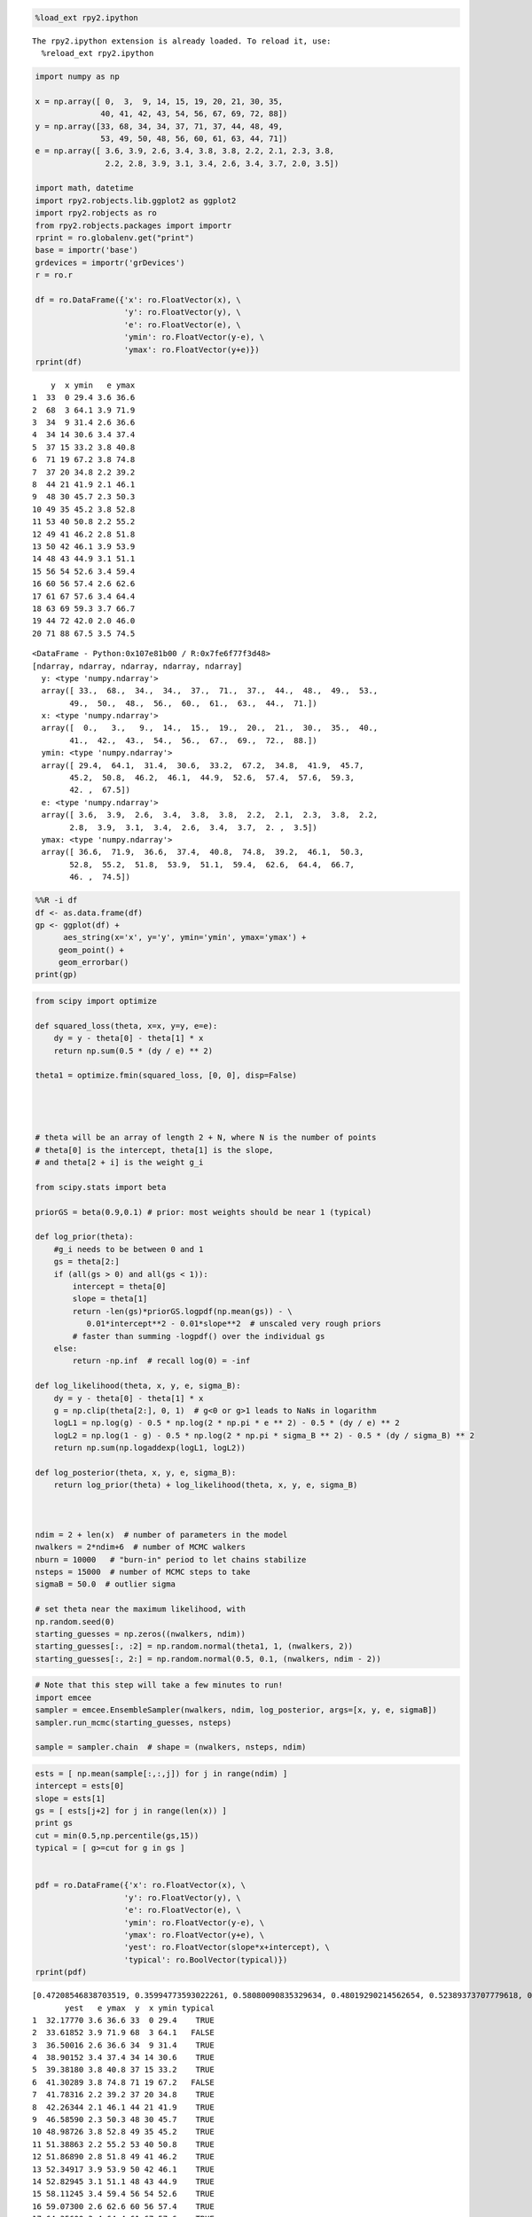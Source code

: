 
.. code:: python

    %load_ext rpy2.ipython

.. parsed-literal::

    The rpy2.ipython extension is already loaded. To reload it, use:
      %reload_ext rpy2.ipython


.. code:: python

    import numpy as np
    
    x = np.array([ 0,  3,  9, 14, 15, 19, 20, 21, 30, 35,
                  40, 41, 42, 43, 54, 56, 67, 69, 72, 88])
    y = np.array([33, 68, 34, 34, 37, 71, 37, 44, 48, 49,
                  53, 49, 50, 48, 56, 60, 61, 63, 44, 71])
    e = np.array([ 3.6, 3.9, 2.6, 3.4, 3.8, 3.8, 2.2, 2.1, 2.3, 3.8,
                   2.2, 2.8, 3.9, 3.1, 3.4, 2.6, 3.4, 3.7, 2.0, 3.5])
    
    import math, datetime
    import rpy2.robjects.lib.ggplot2 as ggplot2
    import rpy2.robjects as ro
    from rpy2.robjects.packages import importr
    rprint = ro.globalenv.get("print")
    base = importr('base')
    grdevices = importr('grDevices')
    r = ro.r
    
    df = ro.DataFrame({'x': ro.FloatVector(x), \
                       'y': ro.FloatVector(y), \
                       'e': ro.FloatVector(e), \
                       'ymin': ro.FloatVector(y-e), \
                       'ymax': ro.FloatVector(y+e)})
    rprint(df)

.. parsed-literal::

        y  x ymin   e ymax
    1  33  0 29.4 3.6 36.6
    2  68  3 64.1 3.9 71.9
    3  34  9 31.4 2.6 36.6
    4  34 14 30.6 3.4 37.4
    5  37 15 33.2 3.8 40.8
    6  71 19 67.2 3.8 74.8
    7  37 20 34.8 2.2 39.2
    8  44 21 41.9 2.1 46.1
    9  48 30 45.7 2.3 50.3
    10 49 35 45.2 3.8 52.8
    11 53 40 50.8 2.2 55.2
    12 49 41 46.2 2.8 51.8
    13 50 42 46.1 3.9 53.9
    14 48 43 44.9 3.1 51.1
    15 56 54 52.6 3.4 59.4
    16 60 56 57.4 2.6 62.6
    17 61 67 57.6 3.4 64.4
    18 63 69 59.3 3.7 66.7
    19 44 72 42.0 2.0 46.0
    20 71 88 67.5 3.5 74.5




.. parsed-literal::

    <DataFrame - Python:0x107e81b00 / R:0x7fe6f77f3d48>
    [ndarray, ndarray, ndarray, ndarray, ndarray]
      y: <type 'numpy.ndarray'>
      array([ 33.,  68.,  34.,  34.,  37.,  71.,  37.,  44.,  48.,  49.,  53.,
            49.,  50.,  48.,  56.,  60.,  61.,  63.,  44.,  71.])
      x: <type 'numpy.ndarray'>
      array([  0.,   3.,   9.,  14.,  15.,  19.,  20.,  21.,  30.,  35.,  40.,
            41.,  42.,  43.,  54.,  56.,  67.,  69.,  72.,  88.])
      ymin: <type 'numpy.ndarray'>
      array([ 29.4,  64.1,  31.4,  30.6,  33.2,  67.2,  34.8,  41.9,  45.7,
            45.2,  50.8,  46.2,  46.1,  44.9,  52.6,  57.4,  57.6,  59.3,
            42. ,  67.5])
      e: <type 'numpy.ndarray'>
      array([ 3.6,  3.9,  2.6,  3.4,  3.8,  3.8,  2.2,  2.1,  2.3,  3.8,  2.2,
            2.8,  3.9,  3.1,  3.4,  2.6,  3.4,  3.7,  2. ,  3.5])
      ymax: <type 'numpy.ndarray'>
      array([ 36.6,  71.9,  36.6,  37.4,  40.8,  74.8,  39.2,  46.1,  50.3,
            52.8,  55.2,  51.8,  53.9,  51.1,  59.4,  62.6,  64.4,  66.7,
            46. ,  74.5])



.. code:: python

    %%R -i df
    df <- as.data.frame(df)
    gp <- ggplot(df) +
          aes_string(x='x', y='y', ymin='ymin', ymax='ymax') + 
         geom_point() + 
         geom_errorbar()
    print(gp)


.. image:: output_2_0.png


.. code:: python

    from scipy import optimize
    
    def squared_loss(theta, x=x, y=y, e=e):
        dy = y - theta[0] - theta[1] * x
        return np.sum(0.5 * (dy / e) ** 2)
    
    theta1 = optimize.fmin(squared_loss, [0, 0], disp=False)
    
    
    
    
    # theta will be an array of length 2 + N, where N is the number of points
    # theta[0] is the intercept, theta[1] is the slope,
    # and theta[2 + i] is the weight g_i
    
    from scipy.stats import beta
    
    priorGS = beta(0.9,0.1) # prior: most weights should be near 1 (typical)
    
    def log_prior(theta):
        #g_i needs to be between 0 and 1
        gs = theta[2:]
        if (all(gs > 0) and all(gs < 1)):
            intercept = theta[0]
            slope = theta[1]
            return -len(gs)*priorGS.logpdf(np.mean(gs)) - \
               0.01*intercept**2 - 0.01*slope**2  # unscaled very rough priors
            # faster than summing -logpdf() over the individual gs
        else:
            return -np.inf  # recall log(0) = -inf
    
    def log_likelihood(theta, x, y, e, sigma_B):
        dy = y - theta[0] - theta[1] * x
        g = np.clip(theta[2:], 0, 1)  # g<0 or g>1 leads to NaNs in logarithm
        logL1 = np.log(g) - 0.5 * np.log(2 * np.pi * e ** 2) - 0.5 * (dy / e) ** 2
        logL2 = np.log(1 - g) - 0.5 * np.log(2 * np.pi * sigma_B ** 2) - 0.5 * (dy / sigma_B) ** 2
        return np.sum(np.logaddexp(logL1, logL2))
    
    def log_posterior(theta, x, y, e, sigma_B):
        return log_prior(theta) + log_likelihood(theta, x, y, e, sigma_B)
    
    
    
    ndim = 2 + len(x)  # number of parameters in the model
    nwalkers = 2*ndim+6  # number of MCMC walkers
    nburn = 10000   # "burn-in" period to let chains stabilize
    nsteps = 15000  # number of MCMC steps to take
    sigmaB = 50.0  # outlier sigma
    
    # set theta near the maximum likelihood, with
    np.random.seed(0)
    starting_guesses = np.zeros((nwalkers, ndim))
    starting_guesses[:, :2] = np.random.normal(theta1, 1, (nwalkers, 2))
    starting_guesses[:, 2:] = np.random.normal(0.5, 0.1, (nwalkers, ndim - 2))
.. code:: python

    # Note that this step will take a few minutes to run!
    import emcee
    sampler = emcee.EnsembleSampler(nwalkers, ndim, log_posterior, args=[x, y, e, sigmaB])
    sampler.run_mcmc(starting_guesses, nsteps)
    
    sample = sampler.chain  # shape = (nwalkers, nsteps, ndim)
.. code:: python

    ests = [ np.mean(sample[:,:,j]) for j in range(ndim) ]
    intercept = ests[0]
    slope = ests[1]
    gs = [ ests[j+2] for j in range(len(x)) ]
    print gs
    cut = min(0.5,np.percentile(gs,15))
    typical = [ g>=cut for g in gs ]
    
    
    pdf = ro.DataFrame({'x': ro.FloatVector(x), \
                       'y': ro.FloatVector(y), \
                       'e': ro.FloatVector(e), \
                       'ymin': ro.FloatVector(y-e), \
                       'ymax': ro.FloatVector(y+e), \
                       'yest': ro.FloatVector(slope*x+intercept), \
                       'typical': ro.BoolVector(typical)})
    rprint(pdf)

.. parsed-literal::

    [0.47208546838703519, 0.35994773593022261, 0.58080090835329634, 0.48019290214562654, 0.52389373707779618, 0.38257071352609107, 0.54861895514309222, 0.43203733480741774, 0.45367530872040196, 0.5308700876820599, 0.49858655728504886, 0.51749421806734186, 0.44359229957726398, 0.50193382337871095, 0.48978045277541277, 0.47403628685782928, 0.45770292999309642, 0.51715685728031402, 0.41664413328326638, 0.52066998728048186]
           yest   e ymax  y  x ymin typical
    1  32.17770 3.6 36.6 33  0 29.4    TRUE
    2  33.61852 3.9 71.9 68  3 64.1   FALSE
    3  36.50016 2.6 36.6 34  9 31.4    TRUE
    4  38.90152 3.4 37.4 34 14 30.6    TRUE
    5  39.38180 3.8 40.8 37 15 33.2    TRUE
    6  41.30289 3.8 74.8 71 19 67.2   FALSE
    7  41.78316 2.2 39.2 37 20 34.8    TRUE
    8  42.26344 2.1 46.1 44 21 41.9    TRUE
    9  46.58590 2.3 50.3 48 30 45.7    TRUE
    10 48.98726 3.8 52.8 49 35 45.2    TRUE
    11 51.38863 2.2 55.2 53 40 50.8    TRUE
    12 51.86890 2.8 51.8 49 41 46.2    TRUE
    13 52.34917 3.9 53.9 50 42 46.1    TRUE
    14 52.82945 3.1 51.1 48 43 44.9    TRUE
    15 58.11245 3.4 59.4 56 54 52.6    TRUE
    16 59.07300 2.6 62.6 60 56 57.4    TRUE
    17 64.35600 3.4 64.4 61 67 57.6    TRUE
    18 65.31655 3.7 66.7 63 69 59.3    TRUE
    19 66.75737 2.0 46.0 44 72 42.0   FALSE
    20 74.44174 3.5 74.5 71 88 67.5    TRUE




.. parsed-literal::

    <DataFrame - Python:0x107b83368 / R:0x7fe6f7477680>
    [ndarray, ndarray, ndarray, ..., ndarray, ndarray, ndarray]
      yest: <type 'numpy.ndarray'>
      array([ 32.1776996 ,  33.61851914,  36.50015822,  38.90152412,
            39.3817973 ,  41.30289002,  41.7831632 ,  42.26343638,
            46.585895  ,  48.9872609 ,  51.3886268 ,  51.86889998,
            52.34917316,  52.82944634,  58.11245132,  59.07299768,
            64.35600266,  65.31654902,  66.75736856,  74.44173944])
      e: <type 'numpy.ndarray'>
      array([ 3.6,  3.9,  2.6,  3.4,  3.8,  3.8,  2.2,  2.1,  2.3,  3.8,  2.2,
            2.8,  3.9,  3.1,  3.4,  2.6,  3.4,  3.7,  2. ,  3.5])
      ymax: <type 'numpy.ndarray'>
      array([ 36.6,  71.9,  36.6,  37.4,  40.8,  74.8,  39.2,  46.1,  50.3,
            52.8,  55.2,  51.8,  53.9,  51.1,  59.4,  62.6,  64.4,  66.7,
            46. ,  74.5])
      ...
      yest: <type 'numpy.ndarray'>
      array([  0.,   3.,   9.,  14.,  15.,  19.,  20.,  21.,  30.,  35.,  40.,
            41.,  42.,  43.,  54.,  56.,  67.,  69.,  72.,  88.])
      e: <type 'numpy.ndarray'>
      array([ 29.4,  64.1,  31.4,  30.6,  33.2,  67.2,  34.8,  41.9,  45.7,
            45.2,  50.8,  46.2,  46.1,  44.9,  52.6,  57.4,  57.6,  59.3,
            42. ,  67.5])
      ymax: <type 'numpy.ndarray'>
      array([1, 0, 1, 1, 1, 0, 1, 1, 1, 1, 1, 1, 1, 1, 1, 1, 1, 1, 0, 1], dtype=int32)



.. code:: python

    %%R -i pdf
    pdf <- as.data.frame(pdf)
    gpf <- ggplot(pdf) +
       geom_point(aes_string(x='x', y='y',
         color='typical',shape='typical'),size=5) + 
      geom_errorbar(aes_string(x='x', ymin='ymin', ymax='ymax')) +
      geom_line(aes_string(x='x', y='yest'))
    print(gpf)



.. image:: output_6_0.png

